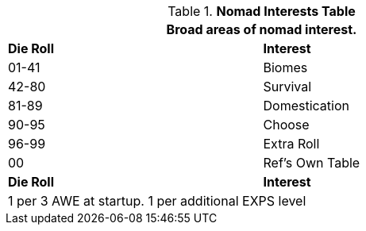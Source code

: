 .*Nomad Interests Table*
[width="75%",cols="^,<",frame="all", stripes="even"]
|===
2+<|Broad areas of nomad interest.

s|Die Roll
s|Interest

|01-41
|Biomes

|42-80
|Survival

|81-89
|Domestication

|90-95
|Choose

|96-99
|Extra Roll 

|00
|Ref's Own Table

s|Die Roll
s|Interest

2+<| 1 per 3 AWE at startup. 1 per additional EXPS level
|===
